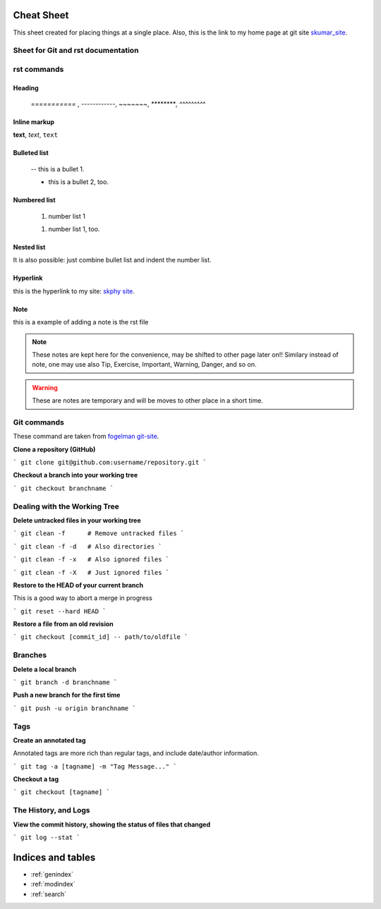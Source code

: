 Cheat Sheet
===============

.. _skumar_site: https://sites.google.com/view/drkumar/

This sheet created for placing things at a single place. Also, this is the link to my home 
page at git site skumar_site_.

Sheet for Git and rst documentation
-----------------------------------

rst commands
------------

Heading
^^^^^^^

 `===========` , `------------`, `~~~~~~~`, `********`, `^^^^^^^^^`

Inline markup
^^^^^^^^^^^^^

**text**, *text*, ``text``

Bulleted list
^^^^^^^^^^^^^

 -- this is a bullet 1.

 * this is a bullet 2, too.

Numbered list
^^^^^^^^^^^^^

    #. number list 1

    1. number list 1, too.

Nested list
^^^^^^^^^^^

It  is also possible: just combine bullet list and indent the number list.

Hyperlink
^^^^^^^^^

this is the hyperlink to my site: `skphy site <https://skphy.github.io/aug20/>`_.

Note
^^^^

this is a example of adding a note is the rst file

.. note::
    These notes are kept here for the convenience, may be shifted to other page later on!!
    Similary instead of note, one may use also Tip, Exercise, Important, Warning, Danger, and so on.

.. warning::
    These are notes are temporary and will be moves to other place in a short time.

Git commands
------------

These command are taken from `fogelman git-site <https://gist.github.com/fogleman/>`_.


**Clone a repository (GitHub)**

```
git clone git@github.com:username/repository.git
```

**Checkout a branch into your working tree**

```
git checkout branchname
```

Dealing with the Working Tree
-----------------------------

**Delete untracked files in your working tree**

```
git clean -f      # Remove untracked files
```

```
git clean -f -d   # Also directories
```

```
git clean -f -x   # Also ignored files
```

```
git clean -f -X   # Just ignored files
```

**Restore to the HEAD of your current branch**

This is a good way to abort a merge in progress

```
git reset --hard HEAD
```

**Restore a file from an old revision**

```
git checkout [commit_id] -- path/to/oldfile
```

Branches
--------

**Delete a local branch**

```
git branch -d branchname
```

**Push a new branch for the first time**

```
git push -u origin branchname
```

Tags
----
**Create an annotated tag**

Annotated tags are more rich than regular tags, and include date/author information.

```
git tag -a [tagname] -m "Tag Message..."
```

**Checkout a tag**

```
git checkout [tagname]
```

The History, and Logs
---------------------

**View the commit history, showing the status of files that changed**

```
git log --stat
```


Indices and tables
==================

* :ref:`genindex`
* :ref:`modindex`
* :ref:`search`
